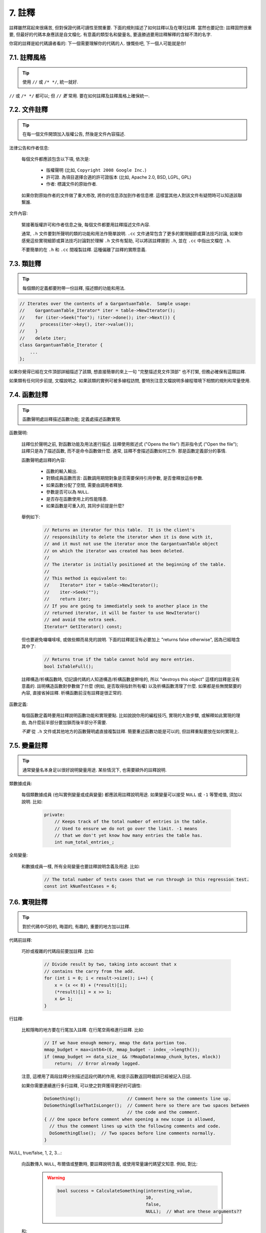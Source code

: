7. 註釋
------------

註釋雖然寫起來很痛苦, 但對保證代碼可讀性至關重要. 下面的規則描述了如何註釋以及在哪兒註釋. 當然也要記住: 註釋固然很重要, 但最好的代碼本身應該是自文檔化. 有意義的類型名和變量名, 要遠勝過要用註釋解釋的含糊不清的名字.

你寫的註釋是給代碼讀者看的: 下一個需要理解你的代碼的人. 慷慨些吧, 下一個人可能就是你!

7.1. 註釋風格
~~~~~~~~~~~~~~~~~~~~~~

.. tip::

    使用 ``//`` 或 ``/* */``, 統一就好.

``//`` 或 ``/* */`` 都可以; 但 ``//`` *更* 常用. 要在如何註釋及註釋風格上確保統一.

7.2. 文件註釋
~~~~~~~~~~~~~~~~~~~~~~

.. tip::

    在每一個文件開頭加入版權公告, 然後是文件內容描述.

法律公告和作者信息:

    每個文件都應該包含以下項, 依次是:

        - 版權聲明 (比如, ``Copyright 2008 Google Inc.``)

        - 許可證. 為項目選擇合適的許可證版本 (比如, Apache 2.0, BSD, LGPL, GPL)

        - 作者: 標識文件的原始作者.

    如果你對原始作者的文件做了重大修改, 將你的信息添加到作者信息裡. 這樣當其他人對該文件有疑問時可以知道該聯繫誰.

文件內容:

    緊接著版權許可和作者信息之後, 每個文件都要用註釋描述文件內容.

    通常, ``.h`` 文件要對所聲明的類的功能和用法作簡單說明. ``.cc`` 文件通常包含了更多的實現細節或算法技巧討論,  如果你感覺這些實現細節或算法技巧討論對於理解 ``.h`` 文件有幫助, 可以將該註釋挪到 ``.h``, 並在 ``.cc`` 中指出文檔在 ``.h``.

    不要簡單的在 ``.h`` 和 ``.cc`` 間複製註釋. 這種偏離了註釋的實際意義.

.. _class-comments:

7.3. 類註釋
~~~~~~~~~~~~~~~~~~

.. tip::

    每個類的定義都要附帶一份註釋, 描述類的功能和用法.

.. code-block:: c++

    // Iterates over the contents of a GargantuanTable.  Sample usage:
    //    GargantuanTable_Iterator* iter = table->NewIterator();
    //    for (iter->Seek("foo"); !iter->done(); iter->Next()) {
    //      process(iter->key(), iter->value());
    //    }
    //    delete iter;
    class GargantuanTable_Iterator {
        ...
    };

如果你覺得已經在文件頂部詳細描述了該類, 想直接簡單的來上一句 "完整描述見文件頂部" 也不打緊, 但務必確保有這類註釋.

如果類有任何同步前提, 文檔說明之. 如果該類的實例可被多線程訪問, 要特別注意文檔說明多線程環境下相關的規則和常量使用.

7.4. 函數註釋
~~~~~~~~~~~~~~~~~~~~~~

.. tip::

    函數聲明處註釋描述函數功能; 定義處描述函數實現.

函數聲明:

    註釋位於聲明之前, 對函數功能及用法進行描述. 註釋使用敘述式 ("Opens the file") 而非指令式 ("Open the file"); 註釋只是為了描述函數, 而不是命令函數做什麼. 通常, 註釋不會描述函數如何工作. 那是函數定義部分的事情.

    函數聲明處註釋的內容:

        - 函數的輸入輸出.
        - 對類成員函數而言: 函數調用期間對象是否需要保持引用參數, 是否會釋放這些參數.
        - 如果函數分配了空間, 需要由調用者釋放.
        - 參數是否可以為 ``NULL``.
        - 是否存在函數使用上的性能隱患.
        - 如果函數是可重入的, 其同步前提是什麼?

    舉例如下:

        .. code-block:: c++

            // Returns an iterator for this table.  It is the client's
            // responsibility to delete the iterator when it is done with it,
            // and it must not use the iterator once the GargantuanTable object
            // on which the iterator was created has been deleted.
            //
            // The iterator is initially positioned at the beginning of the table.
            //
            // This method is equivalent to:
            //    Iterator* iter = table->NewIterator();
            //    iter->Seek("");
            //    return iter;
            // If you are going to immediately seek to another place in the
            // returned iterator, it will be faster to use NewIterator()
            // and avoid the extra seek.
            Iterator* GetIterator() const;

    但也要避免囉囉嗦嗦, 或做些顯而易見的說明. 下面的註釋就沒有必要加上 "returns false otherwise", 因為已經暗含其中了:

        .. code-block:: c++

            // Returns true if the table cannot hold any more entries.
            bool IsTableFull();

    註釋構造/析構函數時, 切記讀代碼的人知道構造/析構函數是幹啥的, 所以 "destroys this object" 這樣的註釋是沒有意義的. 註明構造函數對參數做了什麼 (例如, 是否取得指針所有權) 以及析構函數清理了什麼. 如果都是些無關緊要的內容, 直接省掉註釋. 析構函數前沒有註釋是很正常的.

函數定義:

    每個函數定義時要用註釋說明函數功能和實現要點. 比如說說你用的編程技巧, 實現的大致步驟, 或解釋如此實現的理由, 為什麼前半部分要加鎖而後半部分不需要.

    *不要* 從 ``.h`` 文件或其他地方的函數聲明處直接複製註釋. 簡要重述函數功能是可以的, 但註釋重點要放在如何實現上.

7.5. 變量註釋
~~~~~~~~~~~~~~~~~~~~~~

.. tip::

    通常變量名本身足以很好說明變量用途. 某些情況下, 也需要額外的註釋說明.

類數據成員:

    每個類數據成員 (也叫實例變量或成員變量) 都應該用註釋說明用途. 如果變量可以接受 ``NULL`` 或 ``-1`` 等警戒值, 須加以說明. 比如:

        .. code-block:: c++

            private:
                // Keeps track of the total number of entries in the table.
                // Used to ensure we do not go over the limit. -1 means
                // that we don't yet know how many entries the table has.
                int num_total_entries_;


全局變量:

    和數據成員一樣, 所有全局變量也要註釋說明含義及用途. 比如:

        .. code-block:: c++

            // The total number of tests cases that we run through in this regression test.
            const int kNumTestCases = 6;

7.6. 實現註釋
~~~~~~~~~~~~~~~~~~~~~~

.. tip::

    對於代碼中巧妙的, 晦澀的, 有趣的, 重要的地方加以註釋.

代碼前註釋:

    巧妙或複雜的代碼段前要加註釋. 比如:

        .. code-block:: c++

            // Divide result by two, taking into account that x
            // contains the carry from the add.
            for (int i = 0; i < result->size(); i++) {
                x = (x << 8) + (*result)[i];
                (*result)[i] = x >> 1;
                x &= 1;
            }

行註釋:

    比較隱晦的地方要在行尾加入註釋. 在行尾空兩格進行註釋. 比如:

        .. code-block:: c++

            // If we have enough memory, mmap the data portion too.
            mmap_budget = max<int64>(0, mmap_budget - index_->length());
            if (mmap_budget >= data_size_ && !MmapData(mmap_chunk_bytes, mlock))
                return;  // Error already logged.

    注意, 這裡用了兩段註釋分別描述這段代碼的作用, 和提示函數返回時錯誤已經被記入日誌.

    如果你需要連續進行多行註釋, 可以使之對齊獲得更好的可讀性:

        .. code-block:: c++

            DoSomething();                  // Comment here so the comments line up.
            DoSomethingElseThatIsLonger();  // Comment here so there are two spaces between
                                            // the code and the comment.
            { // One space before comment when opening a new scope is allowed,
              // thus the comment lines up with the following comments and code.
              DoSomethingElse();  // Two spaces before line comments normally.
            }

NULL, true/false, 1, 2, 3...:

    向函數傳入 ``NULL``, 布爾值或整數時, 要註釋說明含義, 或使用常量讓代碼望文知意. 例如, 對比:

        .. warning::
            .. code-block:: c++

                bool success = CalculateSomething(interesting_value,
                                                  10,
                                                  false,
                                                  NULL);  // What are these arguments??


    和:

        .. code-block:: c++

            bool success = CalculateSomething(interesting_value,
                                              10,     // Default base value.
                                              false,  // Not the first time we're calling this.
                                              NULL);  // No callback.

    或使用常量或描述性變量:

        .. code-block:: c++

            const int kDefaultBaseValue = 10;
            const bool kFirstTimeCalling = false;
            Callback *null_callback = NULL;
            bool success = CalculateSomething(interesting_value,
                                              kDefaultBaseValue,
                                              kFirstTimeCalling,
                                              null_callback);

不允許:

    注意 *永遠不要* 用自然語言翻譯代碼作為註釋. 要假設讀代碼的人 C++ 水平比你高, 即便他/她可能不知道你的用意:

    .. warning::

        .. code-block:: c++

            // 現在, 檢查 b 數組並確保 i 是否存在,
            // 下一個元素是 i+1.
            ...        // 天哪. 令人崩潰的註釋.

7.7. 標點, 拼寫和語法
~~~~~~~~~~~~~~~~~~~~~~~~~~~~~~~~~~~~

.. tip::

    注意標點, 拼寫和語法; 寫的好的註釋比差的要易讀的多.

註釋的通常寫法是包含正確大小寫和結尾句號的完整語句. 短一點的註釋 (如代碼行尾註釋) 可以隨意點, 依然要注意風格的一致性. 完整的語句可讀性更好, 也可以說明該註釋是完整的, 而不是一些不成熟的想法.

雖然被別人指出該用分號時卻用了逗號多少有些尷尬, 但清晰易讀的代碼還是很重要的. 正確的標點, 拼寫和語法對此會有所幫助.

7.8. TODO 註釋
~~~~~~~~~~~~~~~~~~~~~~~~~~

.. tip::

    對那些臨時的, 短期的解決方案, 或已經夠好但仍不完美的代碼使用 ``TODO`` 註釋.

``TODO`` 註釋要使用全大寫的字符串 ``TODO``, 在隨後的圓括號裡寫上你的大名, 郵件地址, 或其它身份標識. 冒號是可選的. 主要目的是讓添加註釋的人 (也是可以請求提供更多細節的人) 可根據規範的 ``TODO`` 格式進行查找. 添加 ``TODO`` 註釋並不意味著你要自己來修正.

    .. code-block:: c++

        // TODO(kl@gmail.com): Use a "*" here for concatenation operator.
        // TODO(Zeke) change this to use relations.

如果加 ``TODO`` 是為了在 "將來某一天做某事", 可以附上一個非常明確的時間 "Fix by November 2005"), 或者一個明確的事項 ("Remove this code when all clients can handle XML responses.").

7.9. 棄用註釋
~~~~~~~~~~~~~~~~~~~~~~

.. tip::

    通過棄用註釋（``DEPRECATED`` comments）以標記某接口點（interface points）已棄用。

您可以寫上包含全大寫的 ``DEPRECATED`` 的註釋，以標記某接口為棄用狀態。註釋可以放在接口聲明前，或者同一行。

在 ``DEPRECATED`` 一詞後，留下您的名字，郵箱地址以及括號補充。

僅僅標記接口為 ``DEPRECATED`` 並不會讓大家不約而同地棄用，您還得親自主動修正調用點（callsites），或是找個幫手。

修正好的代碼應該不會再涉及棄用接口點了，著實改用新接口點。如果您不知從何下手，可以找標記棄用註釋的當事人一起商量。

譯者 (YuleFox) 筆記
~~~~~~~~~~~~~~~~~~~~~~~~~~~~~~~~~~

#. 關於註釋風格，很多 C++ 的 coders 更喜歡行註釋, C coders 或許對塊註釋依然情有獨鍾, 或者在文件頭大段大段的註釋時使用塊註釋;
#. 文件註釋可以炫耀你的成就, 也是為了捅了簍子別人可以找你;
#. 註釋要言簡意賅, 不要拖沓冗余, 複雜的東西簡單化和簡單的東西複雜化都是要被鄙視的;
#. 對於 Chinese coders 來說, 用英文註釋還是用中文註釋, it is a problem, 但不管怎樣, 註釋是為了讓別人看懂, 難道是為了炫耀編程語言之外的你的母語或外語水平嗎；
#. 註釋不要太亂, 適當的縮進才會讓人樂意看. 但也沒有必要規定註釋從第幾列開始 (我自己寫代碼的時候總喜歡這樣), UNIX/LINUX 下還可以約定是使用 tab 還是 space, 個人傾向於 space;
#. TODO 很不錯, 有時候, 註釋確實是為了標記一些未完成的或完成的不盡如人意的地方, 這樣一搜索, 就知道還有哪些活要干, 日誌都省了.
